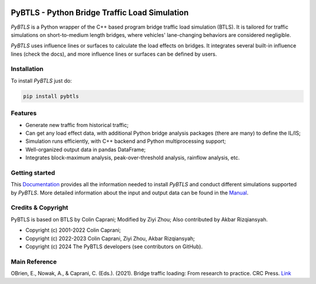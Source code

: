 .. figure:: docs/source/images/logo/PyBTLS_logo.png
   :alt: PyBTLS logo
   :align: center
   :scale: 40

**********************************************
PyBTLS - Python Bridge Traffic Load Simulation
**********************************************

*PyBTLS* is a Python wrapper of the C++ based program bridge traffic load simulation (BTLS). 
It is tailored for traffic simulations on short-to-medium length bridges, 
where vehicles' lane-changing behaviors are considered negligible.

*PyBTLS* uses influence lines or surfaces to calculate the load effects on bridges. 
It integrates several built-in influence lines (check the docs), 
and more influence lines or surfaces can be defined by users. 

Installation
============

To install *PyBTLS* just do:

.. code-block:: bash

    pip install pybtls

Features
========

* Generate new traffic from historical traffic;
* Can get any load effect data, with additional Python bridge analysis packages (there are many) to define the IL/IS;
* Simulation runs efficiently, with C++ backend and Python multiprocessing support;
* Well-organized output data in pandas DataFrame; 
* Integrates block-maximum analysis, peak-over-threshold analysis, rainflow analysis, etc.

Getting started
===============
This `Documentation`_ provides all the information needed to install *PyBTLS* and conduct different simulations supported by *PyBTLS*. 
More detailed information about the input and output data can be found in the `Manual`_.

.. _`Documentation`: http://pybtls.github.io/pybtls/
.. _`Manual`: https://github.com/ccaprani/btls/tree/main/Manual

Credits & Copyright
===================
PyBTLS is based on BTLS by Colin Caprani; 
Modified by Ziyi Zhou; 
Also contributed by Akbar Rizqiansyah. 

* Copyright (c) 2001-2022 Colin Caprani;
* Copyright (c) 2022-2023 Colin Caprani, Ziyi Zhou, Akbar Rizqiansyah;
* Copyright (c) 2024 The PyBTLS developers (see contributors on GitHub). 

Main Reference
==============

OBrien, E., Nowak, A., & Caprani, C. (Eds.). (2021). Bridge traffic loading: From research to practice. CRC Press. `Link <https://books.google.com.au/books?hl=zh-CN&lr=&id=j9tKEAAAQBAJ&oi=fnd&pg=PP1&dq=Bridge+traffic+loading:+From+research+to+practice&ots=Pl6tyRIMb-&sig=NYrA_Docg2jJYymS-Z-w5x6lbRk#v=onepage&q=Bridge%20traffic%20loading%3A%20From%20research%20to%20practice&f=false>`_
